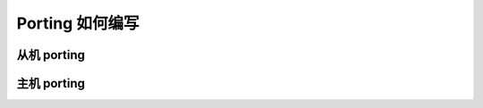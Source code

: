 Porting 如何编写
==============================



从机 porting
----------------------------



主机 porting
----------------------------